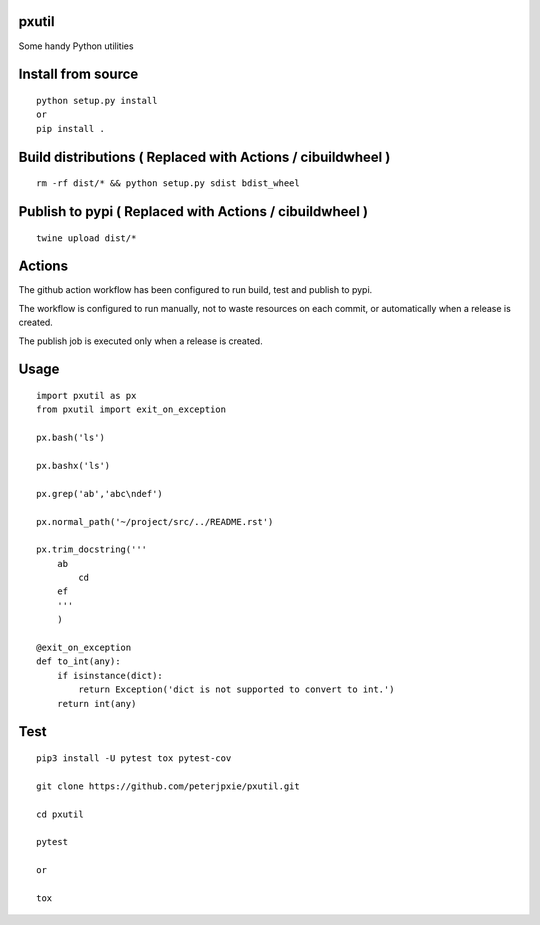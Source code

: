 pxutil
======
.. image:: https://github.com/peterjpxie/pxutil/actions/workflows/build_test_publish.yml/badge.svg
    :target: https://github.com/peterjpxie/pxutil/actions  
.. image:: https://img.shields.io/badge/code%20style-black-000000.svg
    :target: https://github.com/psf/black

Some handy Python utilities

Install from source
===================
::

    python setup.py install
    or 
    pip install .

Build distributions ( Replaced with Actions / cibuildwheel )
===========================================================
::

    rm -rf dist/* && python setup.py sdist bdist_wheel


Publish to pypi ( Replaced with Actions / cibuildwheel )
===============
::

    twine upload dist/*


Actions
===============
The github action workflow has been configured to run build, test and publish to pypi.

The workflow is configured to run manually, not to waste resources on each commit, or automatically when a release is created.

The publish job is executed only when a release is created.


Usage
=====
::

    import pxutil as px
    from pxutil import exit_on_exception

    px.bash('ls')

    px.bashx('ls')

    px.grep('ab','abc\ndef')

    px.normal_path('~/project/src/../README.rst')

    px.trim_docstring('''
        ab
            cd
        ef
        '''
        )

    @exit_on_exception
    def to_int(any):
        if isinstance(dict):
            return Exception('dict is not supported to convert to int.')
        return int(any)

Test
====
::

    pip3 install -U pytest tox pytest-cov 

    git clone https://github.com/peterjpxie/pxutil.git

    cd pxutil

    pytest

    or 

    tox
